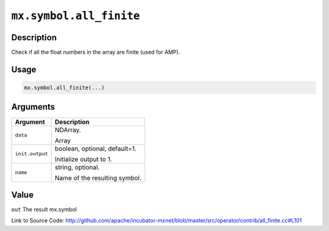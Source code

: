 

``mx.symbol.all_finite``
================================================

Description
----------------------

Check if all the float numbers in the array are finite (used for AMP).  


Usage
----------

.. code:: r

	mx.symbol.all_finite(...)

Arguments
------------------

+----------------------------------------+------------------------------------------------------------+
| Argument                               | Description                                                |
+========================================+============================================================+
| ``data``                               | NDArray.                                                   |
|                                        |                                                            |
|                                        | Array                                                      |
+----------------------------------------+------------------------------------------------------------+
| ``init.output``                        | boolean, optional, default=1.                              |
|                                        |                                                            |
|                                        | Initialize output to 1.                                    |
+----------------------------------------+------------------------------------------------------------+
| ``name``                               | string, optional.                                          |
|                                        |                                                            |
|                                        | Name of the resulting symbol.                              |
+----------------------------------------+------------------------------------------------------------+

Value
----------

``out`` The result mx.symbol


Link to Source Code: http://github.com/apache/incubator-mxnet/blob/master/src/operator/contrib/all_finite.cc#L101

